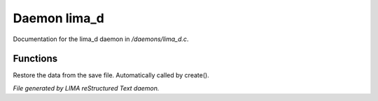 **************
Daemon lima_d
**************

Documentation for the lima_d daemon in */daemons/lima_d.c*.

Functions
=========



.. c:function:: nomask void restore_me()

Restore the data from the save file.  Automatically called by create().


*File generated by LIMA reStructured Text daemon.*
